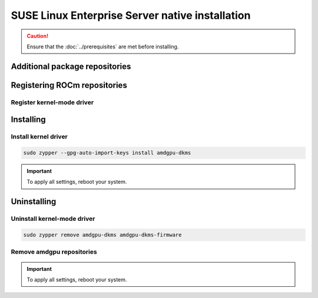 .. meta::
  :description: SUSE Enterprise Linux native installation
  :keywords: AMDGPU driver install, AMDGPU driver, driver installation instructions, SUSE Enterprise Linux, SLES, SLES native installation, AMD

*********************************************************************************************
SUSE Linux Enterprise Server native installation
*********************************************************************************************

.. caution::

    Ensure that the :doc:`../prerequisites` are met before installing.

.. _sles-addtional-package:

Additional package repositories
===============================================

.. datatemplate:nodata::

    .. tab-set::

        {% for os_version in config.html_context['sles_version_numbers'] %}
        {% set os_release, os_sp  = os_version.split('.') %}

        .. tab-item:: SLES {{ os_version }}

            .. code-block:: shell

                sudo SUSEConnect -p sle-module-desktop-applications/{{ os_version }}/x86_64
                sudo SUSEConnect -p sle-module-development-tools/{{ os_version }}/x86_64
                sudo SUSEConnect -p PackageHub/{{ os_version }}/x86_64
                sudo zypper install zypper
        
        {% endfor %}

.. _sles-register-rocm:

Registering ROCm repositories
===============================================

.. _sles-register-driver:

Register kernel-mode driver
--------------------------------------------------------------------------------------


.. datatemplate:nodata::

    .. tab-set::
        {% for os_version in config.html_context['sles_version_numbers'] %}
        .. tab-item:: SLES {{ os_version }}

            .. code-block:: bash
                :substitutions:

                sudo tee /etc/zypp/repos.d/amdgpu.repo <<EOF
                [amdgpu]
                name=amdgpu
                baseurl=https://repo.radeon.com/amdgpu/|amdgpu_url_version|/sle/{{ os_version }}/main/x86_64/
                enabled=1
                gpgcheck=1
                gpgkey=https://repo.radeon.com/rocm/rocm.gpg.key
                EOF

                sudo zypper refresh

        {% endfor %}

.. _sles-install:

Installing
===============================================

Install kernel driver
--------------------------------------------------------------------------------------

.. code-block:: bash

    sudo zypper --gpg-auto-import-keys install amdgpu-dkms

.. Important::

    To apply all settings, reboot your system.


.. _sles-package-manager-uninstall-driver:

Uninstalling
================================================

Uninstall kernel-mode driver
---------------------------------------------------------------------------

.. code-block:: bash

    sudo zypper remove amdgpu-dkms amdgpu-dkms-firmware

Remove amdgpu repositories
---------------------------------------------------------------------------

.. code-block:: bash
    :substitutions:

    # Remove the repositories
    sudo zypper removerepo "amdgpu"
    
    # Clear cache and clean system
    sudo zypper clean --all
    sudo zypper refresh
    
.. Important::

    To apply all settings, reboot your system.

